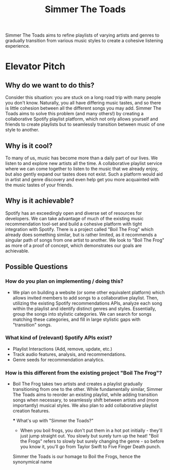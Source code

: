 #+title: Simmer The Toads

Simmer The Toads aims to refine playlists of varying artists and genres to
gradually transition from various music styles to create a cohesive listening experience.

* Elevator Pitch

** Why do we want to do this?
Consider this situation: you are stuck on a long road trip
with many people you don't know. Naturally, you all have differing music tastes,
and so there is little cohesion between all the different songs you may add. Simmer The
Toads aims to solve this problem (and many others!) by creating a collaborative Spotify
playlist platform, which not only allows yourself and friends to create playlists but to seamlessly transition between music of one style to
another.

** Why is it cool?
To many of us, music has become more than a daily part of our lives. We listen
to and explore new artists all the time. A collaborative playlist service where
we can come together to listen to the music that we already enjoy, but also
gently expand our tastes does not exist. Such a platform would aid in artist and
genre discovery and even help get you more acquainted with the music tastes of
your friends.

** Why is it achievable?
Spotify has an exceedingly open and diverse set of resources for developers. We
can take advantage of much of the existing music recommendation tool-set and
build a cohesive platform with tight integration with Spotify. There is a
project called "Boil The Frog" which already does something similar, but is
rather limited, as it recommends a singular path of songs from one artist to another. We
look to "Boil The Frog" as more of a proof of concept, which demonstrates our
goals are achievable.

** Possible Questions

*** How do you plan on implementing / doing this?
+ We plan on building a website (or some other equivalent platform) which allows
  invited members to add songs to a collaborative playlist. Then, utilizing the
  existing Spotify recommendations APIs, analyze each song within the playlist
  and identify distinct genres and styles. Essentially, group the songs into
  stylistic categories. We can search for songs matching these categories, and
  fill in large stylistic gaps with "transition" songs.

*** What kind of (relevant) Spotify APIs exist?
+ Playlist Interactions (Add, remove, update, etc.)
+ Track audio features, analysis, and recommendations.
+ Genre seeds for recommendation analytics.

*** How is this different from the existing project "Boil The Frog"?
+ Boil The Frog takes two artists and creates a playlist gradually transitioning
  from one to the other. While fundamentally similar, Simmer The Toads aims to
  reorder an existing playlist, while adding transition songs when necessary, to
  seamlessly shift between artists and (more importantly) musical styles. We
  also plan to add collaborative playlist creation features.
  
  *** What's up with "Simmer the Toads?"
  + When you boil frogs, you don't put them in a hot pot initially - they'll just jump straight out. You slowly but surely turn up the heat! "Boil the Frogs" refers to slowly but surely changing the genre - so before you know it, you'll go from Taylor Swift to Five Finger Death punch.
  Simmer the Toads is our homage to Boil the Frogs, hence the synonymical name
